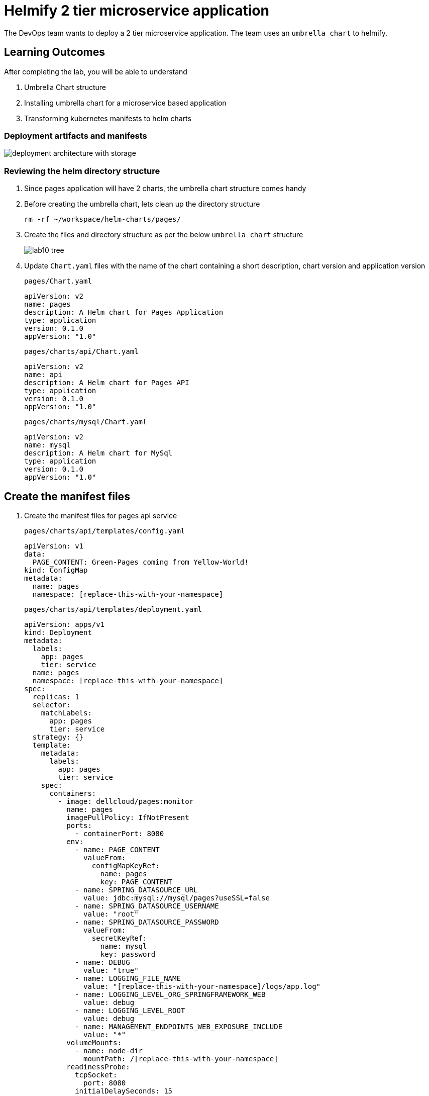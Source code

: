 = Helmify 2 tier microservice application
:stylesheet: boot-flatly.css
:nofooter:
:data-uri:
:icons: font
:linkattrs:

The DevOps team wants to deploy a 2 tier microservice application.
The team uses an `umbrella chart` to helmify.

== Learning Outcomes
After completing the lab, you will be able to understand

. Umbrella Chart structure
. Installing umbrella chart for a microservice based application
. Transforming kubernetes manifests to helm charts

=== Deployment artifacts and manifests

image::deployment-architecture-with-storage.png[]


=== Reviewing the helm directory structure

. Since pages application will have 2 charts, the umbrella chart structure comes handy
. Before creating the umbrella chart, lets clean up the directory structure

+
[source, shell script]
------------------
rm -rf ~/workspace/helm-charts/pages/
------------------
. Create the files and directory structure as per the below `umbrella chart` structure
+
image::lab10-tree.png[]

. Update `Chart.yaml` files with the name of the chart containing a short description, chart version and application version

+
`pages/Chart.yaml`
+
[source, yaml]
-------------
apiVersion: v2
name: pages
description: A Helm chart for Pages Application
type: application
version: 0.1.0
appVersion: "1.0"
-------------

+
`pages/charts/api/Chart.yaml`
+
[source, yaml]
-------------
apiVersion: v2
name: api
description: A Helm chart for Pages API
type: application
version: 0.1.0
appVersion: "1.0"
-------------

+
`pages/charts/mysql/Chart.yaml`
+
[source, yaml]
-------------
apiVersion: v2
name: mysql
description: A Helm chart for MySql
type: application
version: 0.1.0
appVersion: "1.0"
-------------

== Create the manifest files

. Create the manifest files for pages api service

+
`pages/charts/api/templates/config.yaml`
+

[source, yaml]
------------------
apiVersion: v1
data:
  PAGE_CONTENT: Green-Pages coming from Yellow-World!
kind: ConfigMap
metadata:
  name: pages
  namespace: [replace-this-with-your-namespace]

------------------
+
`pages/charts/api/templates/deployment.yaml`
+
[source, yaml]
------------------
apiVersion: apps/v1
kind: Deployment
metadata:
  labels:
    app: pages
    tier: service
  name: pages
  namespace: [replace-this-with-your-namespace]
spec:
  replicas: 1
  selector:
    matchLabels:
      app: pages
      tier: service
  strategy: {}
  template:
    metadata:
      labels:
        app: pages
        tier: service
    spec:
      containers:
        - image: dellcloud/pages:monitor
          name: pages
          imagePullPolicy: IfNotPresent
          ports:
            - containerPort: 8080
          env:
            - name: PAGE_CONTENT
              valueFrom:
                configMapKeyRef:
                  name: pages
                  key: PAGE_CONTENT
            - name: SPRING_DATASOURCE_URL
              value: jdbc:mysql://mysql/pages?useSSL=false
            - name: SPRING_DATASOURCE_USERNAME
              value: "root"
            - name: SPRING_DATASOURCE_PASSWORD
              valueFrom:
                secretKeyRef:
                  name: mysql
                  key: password
            - name: DEBUG
              value: "true"
            - name: LOGGING_FILE_NAME
              value: "[replace-this-with-your-namespace]/logs/app.log"
            - name: LOGGING_LEVEL_ORG_SPRINGFRAMEWORK_WEB
              value: debug
            - name: LOGGING_LEVEL_ROOT
              value: debug
            - name: MANAGEMENT_ENDPOINTS_WEB_EXPOSURE_INCLUDE
              value: "*"
          volumeMounts:
            - name: node-dir
              mountPath: /[replace-this-with-your-namespace]
          readinessProbe:
            tcpSocket:
              port: 8080
            initialDelaySeconds: 15
            periodSeconds: 30
          livenessProbe:
            httpGet:
              path: /actuator/health
              port: 8080
            initialDelaySeconds: 15
            periodSeconds: 30
      volumes:
        - name: node-dir
          hostPath:
            path: /[replace-this-with-your-namespace]
------------------

+
`pages/charts/api/templates/service.yaml`
+

[source, yaml]
------------------
apiVersion: v1
kind: Service
metadata:
  labels:
    app: pages
    tier: service
  name: pages
  namespace: [replace-this-with-your-namespace]
spec:
  ports:
  - port: 8080
    protocol: TCP
    targetPort: 8080
  selector:
    app: pages
    tier: service
  type: NodePort
------------------

. Create the manifest files for mysql service
+
`pages/charts/mysql/templates/config.yaml`
+
[source, yaml]
------------------
apiVersion: v1
kind: ConfigMap
metadata:
  name: mysql
  namespace: [replace-this-with-your-namespace]
data:
  spring.datasource.username: root
  V1__inital_schema.sql: |
    USE pages;
    create table pages(
    id bigint(20) not null auto_increment,
    business_name VARCHAR(50),
    address VARCHAR(50),
    category_id bigint(20),
    contact_number VARCHAR(50),
    primary key (id)
    )
    engine = innodb
    default charset = utf8;

------------------
+
`pages/charts/mysql/templates/secret.yaml`
+
[source, yaml]
------------------
apiVersion: v1
data:
  password: cGFzc3dvcmQ=
  spring.datasource.password: cGFzc3dvcmQ=
kind: Secret
metadata:
  creationTimestamp: null
  name: mysql
  namespace: [replace-this-with-your-namespace]
------------------
+
`pages/charts/mysql/templates/service.yaml`
+
[source, yaml]
------------------
apiVersion: v1
kind: Service
metadata:
  name: mysql
  namespace: [replace-this-with-your-namespace]
  labels:
    app: pages
    tier: database
spec:
  ports:
    - port: 3306
  selector:
    app: pages
    tier: database
  type: ClusterIP
------------------
+
`pages/charts/mysql/templates/pv.yaml`
+
[source, yaml]
------------------
apiVersion: v1
kind: PersistentVolume
metadata:
  name: mysql-pv-[replace-this-with-your-namespace]
  labels:
    type: local
spec:
  storageClassName: database-[replace-this-with-your-namespace]
  capacity:
    storage: 3Gi
  accessModes:
    - ReadWriteMany
  hostPath:
    path: "/var/lib/mysql/[replace-this-with-your-namespace]"
------------------
+
`pages/charts/mysql/templates/pvc.yaml`
+
[source, yaml]
------------------
apiVersion: v1
kind: PersistentVolumeClaim
metadata:
  name: mysql-pvc-[replace-this-with-your-namespace]
  namespace: [replace-this-with-your-namespace]
spec:
  storageClassName: database-[replace-this-with-your-namespace]
  accessModes:
    - ReadWriteMany
  resources:
    requests:
      storage: 1Gi
------------------
+
`pages/charts/mysql/templates/storage-class.yaml`
+
[source, yaml]
------------------
kind: StorageClass
apiVersion: storage.k8s.io/v1
metadata:
  name: database-[replace-this-with-your-namespace]
  labels:
    addonmanager.kubernetes.io/mode: EnsureExists
provisioner: k8s.io/minikube-hostpath
reclaimPolicy: Retain
volumeBindingMode: Immediate
------------------
+
`pages/charts/mysql/templates/deployment.yaml`
+
[source, yaml]
------------------
apiVersion: apps/v1
kind: Deployment
metadata:
  name: mysql
  namespace: [replace-this-with-your-namespace]
  labels:
    app: pages
    tier: database
spec:
  selector:
    matchLabels:
      app: pages
      tier: database
  strategy:
    type: Recreate
  template:
    metadata:
      labels:
        app: pages
        tier: database
    spec:
      containers:
        - image: mysql:8.0
          name: mysql
          imagePullPolicy: IfNotPresent
          env:
            - name: MYSQL_ROOT_PASSWORD
              valueFrom:
                secretKeyRef:
                  name: mysql
                  key: password
            - name: MYSQL_SERVICE_HOST
              value: "mysql"
            - name: MYSQL_SERVICE_PORT
              value: "3306"
            - name: MYSQL_DATABASE
              value: "pages"
          ports:
            - containerPort: 3306
              name: mysql
          volumeMounts:
            - name: mysql-persistent-storage
              mountPath: /var/lib/mysql
      volumes:
        - name: mysql-persistent-storage
          persistentVolumeClaim:
            claimName: mysql-pvc-[replace-this-with-your-namespace]
------------------
+
`pages/charts/mysql/templates/flyway-job.yaml`
+
[source, yaml]
------------------
apiVersion: batch/v1
kind: Job
metadata:
  name: flyway-job
  namespace: [replace-this-with-your-namespace]
  labels:
    app: pages
spec:
  template:
    spec:
      containers:
        - name: flyway
          image: flyway/flyway:6.4.4
          imagePullPolicy: IfNotPresent
          args:
            - info
            - migrate
            - info
          env:
            - name: FLYWAY_URL
              value: jdbc:mysql://mysql/pages
            - name: FLYWAY_USER
              value: root
            - name: FLYWAY_PASSWORD
              valueFrom:
                secretKeyRef:
                  name: mysql
                  key: password
            - name: FLYWAY_PLACEHOLDER_REPLACEMENT
              value: "true"
            - name: FLYWAY_PLACEHOLDERS_USERNAME
              valueFrom:
                configMapKeyRef:
                  name: mysql
                  key: spring.datasource.username
            - name: FLYWAY_PLACEHOLDERS_PASSWORD
              valueFrom:
                secretKeyRef:
                  name: mysql
                  key: spring.datasource.password
          volumeMounts:
            - mountPath: /flyway/sql
              name: sql
      volumes:
        - name: sql
          configMap:
            name: mysql
      restartPolicy: Never
------------------

=== Deploy using helm chart

. Before installing the helm chart check if your namespace exists and set the kubectl context to point to the right namespace.

+
[source, shell script]
------------------
kubectl get  ns
kubectl config get-contexts
kubectl config set-context --current --namespace [name-of-your-team]-dev
------------------

. Install the pages application umbrella chart
+
[source, shell script]
------------------
helm template pages
helm install pagesapp pages --dry-run --debug
helm install pagesapp pages -n [name-of-your-team]-dev
------------------

. Verify the installation and deployment
+
[source, shell script]
------------------
helm list
kubectl get deploy pages
kubectl get svc pages
------------------

. Port forward to connect to pages service running inside K8s from the local machine
+
[source, shell script]
------------------
kubectl port-forward svc/pages 8080:8080
------------------

. Test the pages application by performing CRUD operations using curl/postman.
Refer <<07-Pages-Curl-Commands.adoc#pages-curl-section, Pages Curl Guide>> for testing.

=== Task Accomplished

Devops team was successful in helmifying a 2 tier microservice application and deploying into the kubernetes cluster.

